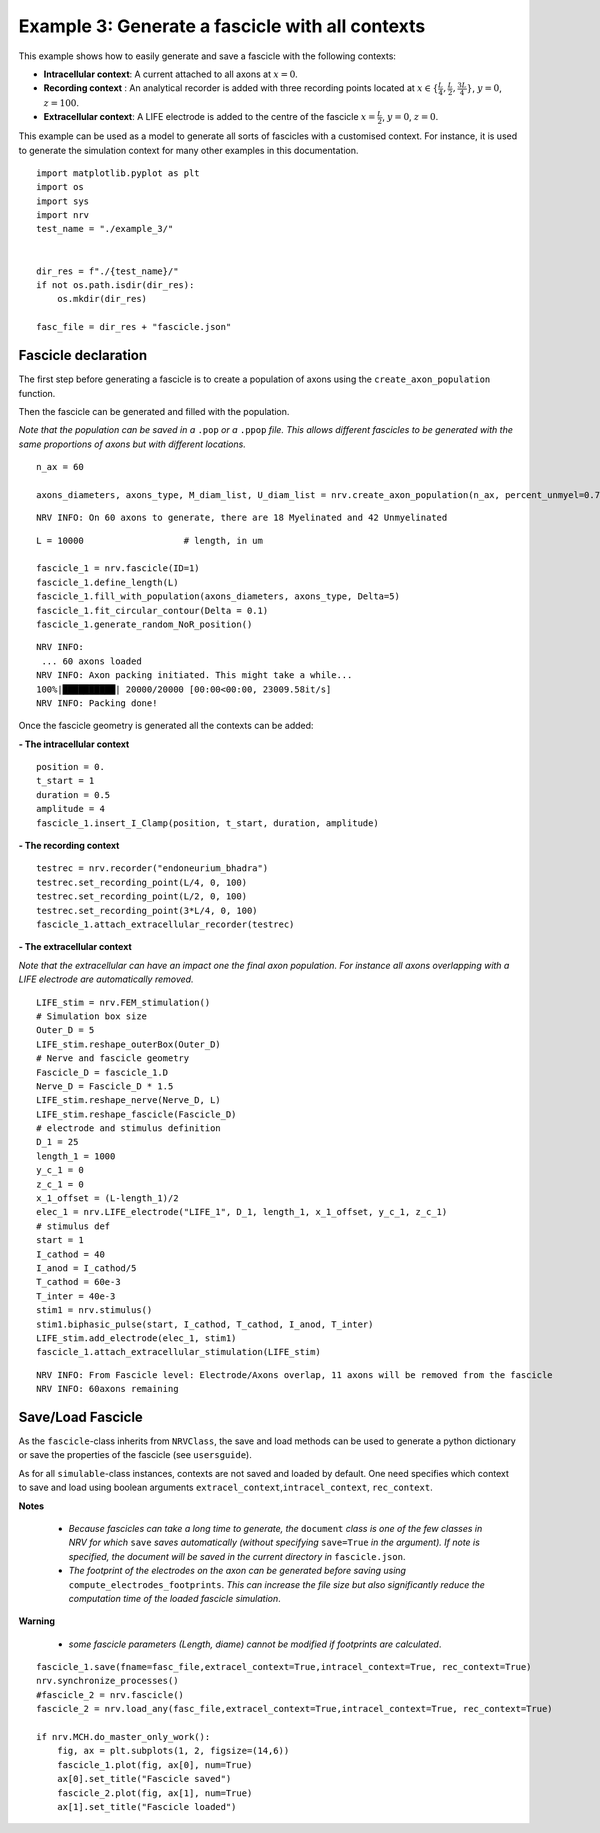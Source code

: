 ================================================
Example 3: Generate a fascicle with all contexts
================================================

This example shows how to easily generate and save a fascicle with the
following contexts:

-  **Intracellular context**: A current attached to all axons at
   :math:`x=0`.
-  **Recording context** : An analytical recorder is added with three
   recording points located at
   :math:`x\in\{\frac{L}{4}, \frac{L}{2}, \frac{3L}{4}\}`, :math:`y=0`,
   :math:`z=100`.
-  **Extracellular context**: A LIFE electrode is added to the centre of
   the fascicle :math:`x=\frac{L}{2}`, :math:`y=0`, :math:`z=0`.

This example can be used as a model to generate all sorts of fascicles
with a customised context. For instance, it is used to generate the
simulation context for many other examples in this documentation.

::

    
    import matplotlib.pyplot as plt
    import os
    import sys
    import nrv
    test_name = "./example_3/"
    
    
    dir_res = f"./{test_name}/"
    if not os.path.isdir(dir_res):
        os.mkdir(dir_res)
    
    fasc_file = dir_res + "fascicle.json"

Fascicle declaration
--------------------

The first step before generating a fascicle is to create a population of
axons using the ``create_axon_population`` function.

Then the fascicle can be generated and filled with the population.

*Note that the population can be saved in a* ``.pop`` *or a* ``.ppop`` *file. This allows
different fascicles to be generated with the same proportions of axons
but with different locations.*

::

    n_ax = 60
    
    axons_diameters, axons_type, M_diam_list, U_diam_list = nrv.create_axon_population(n_ax, percent_unmyel=0.7, M_stat="Ochoa_M", U_stat="Ochoa_U",)


.. parsed-literal::

    NRV INFO: On 60 axons to generate, there are 18 Myelinated and 42 Unmyelinated


::

    L = 10000 			# length, in um
    
    fascicle_1 = nrv.fascicle(ID=1)
    fascicle_1.define_length(L)
    fascicle_1.fill_with_population(axons_diameters, axons_type, Delta=5)
    fascicle_1.fit_circular_contour(Delta = 0.1)
    fascicle_1.generate_random_NoR_position()


.. parsed-literal::

    NRV INFO: 
     ... 60 axons loaded
    NRV INFO: Axon packing initiated. This might take a while...
    100%|██████████| 20000/20000 [00:00<00:00, 23009.58it/s]
    NRV INFO: Packing done!



Once the fascicle geometry is generated all the contexts can be added:

**- The intracellular context**

::

    position = 0.
    t_start = 1
    duration = 0.5
    amplitude = 4
    fascicle_1.insert_I_Clamp(position, t_start, duration, amplitude)

**- The recording context**

::

    testrec = nrv.recorder("endoneurium_bhadra")
    testrec.set_recording_point(L/4, 0, 100)
    testrec.set_recording_point(L/2, 0, 100)
    testrec.set_recording_point(3*L/4, 0, 100)
    fascicle_1.attach_extracellular_recorder(testrec)

**- The extracellular context**

*Note that the extracellular can have an impact one the final axon
population. For instance all axons overlapping with a LIFE electrode are
automatically removed.*

::

    LIFE_stim = nrv.FEM_stimulation()
    # Simulation box size
    Outer_D = 5
    LIFE_stim.reshape_outerBox(Outer_D)
    # Nerve and fascicle geometry
    Fascicle_D = fascicle_1.D
    Nerve_D = Fascicle_D * 1.5
    LIFE_stim.reshape_nerve(Nerve_D, L)
    LIFE_stim.reshape_fascicle(Fascicle_D)
    # electrode and stimulus definition
    D_1 = 25
    length_1 = 1000
    y_c_1 = 0
    z_c_1 = 0
    x_1_offset = (L-length_1)/2
    elec_1 = nrv.LIFE_electrode("LIFE_1", D_1, length_1, x_1_offset, y_c_1, z_c_1)
    # stimulus def
    start = 1
    I_cathod = 40
    I_anod = I_cathod/5
    T_cathod = 60e-3
    T_inter = 40e-3
    stim1 = nrv.stimulus()
    stim1.biphasic_pulse(start, I_cathod, T_cathod, I_anod, T_inter)
    LIFE_stim.add_electrode(elec_1, stim1)
    fascicle_1.attach_extracellular_stimulation(LIFE_stim)


.. parsed-literal::

    NRV INFO: From Fascicle level: Electrode/Axons overlap, 11 axons will be removed from the fascicle
    NRV INFO: 60axons remaining


Save/Load Fascicle
------------------

As the ``fascicle``-class inherits from ``NRVClass``, the save and load
methods can be used to generate a python dictionary or save the
properties of the fascicle (see ``usersguide``).

As for all ``simulable``-class instances, contexts are not saved and
loaded by default. One need specifies which context to save and load
using boolean arguments ``extracel_context``,\ ``intracel_context``,
``rec_context``.

**Notes** 

 - *Because fascicles can take a long time to generate, the* ``document`` *class is one of the few classes in NRV for which* ``save`` *saves automatically (without specifying* ``save=True`` *in the argument). If note is specified, the document will be saved in the current directory in* ``fascicle.json``.
 - *The footprint of the electrodes on the axon can be generated before saving using* ``compute_electrodes_footprints``. *This can increase the file size but also significantly reduce the computation time of the loaded fascicle simulation*.

**Warning**

 - *some fascicle parameters (Length, diame) cannot be modified if footprints are calculated*.

::

    fascicle_1.save(fname=fasc_file,extracel_context=True,intracel_context=True, rec_context=True)
    nrv.synchronize_processes()
    #fascicle_2 = nrv.fascicle()
    fascicle_2 = nrv.load_any(fasc_file,extracel_context=True,intracel_context=True, rec_context=True)
    
    if nrv.MCH.do_master_only_work():
        fig, ax = plt.subplots(1, 2, figsize=(14,6))
        fascicle_1.plot(fig, ax[0], num=True)
        ax[0].set_title("Fascicle saved")
        fascicle_2.plot(fig, ax[1], num=True)
        ax[1].set_title("Fascicle loaded")




.. image:: ../images/examples/example_3_0.png


